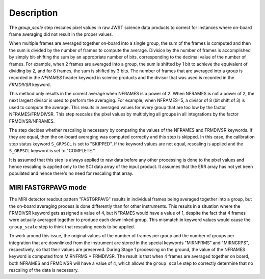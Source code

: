 Description
===========

The `group_scale` step rescales pixel values in raw JWST science
data products to correct for instances where on-board frame averaging 
did not result in the proper values.

When multiple frames are averaged together on-board into a single
group, the sum of the frames is computed and then the sum is
divided by the number of frames to compute the average. Division by
the number of frames is accomplished by simply bit-shifting the
sum by an appropriate number of bits, corresponding to the 
decimal value of the number of frames. For example, when 2 frames
are averaged into a group, the sum is shifted by 1 bit to achieve
the equivalent of dividing by 2, and for 8 frames, the sum is
shifted by 3 bits. The number of frames that are averaged into a
group is recorded in the `NFRAMES` header keyword in science
products and the divisor that was used is recorded in the
`FRMDIVSR` keyword.

This method only results in the correct average when NFRAMES is a
power of 2. When NFRAMES is not a power of 2, the next largest
divisor is used to perform the averaging. For example, when
NFRAMES=5, a divisor of 8 (bit shift of 3) is used to compute the
average. This results in averaged values for every group that
are too low by the factor NFRAMES/FRMDIVSR. This step rescales the
pixel values by multiplying all groups in all integrations by the
factor FRMDIVSR/NFRAMES.

The step decides whether rescaling is necessary by comparing the
values of the NFRAMES and FRMDIVSR keywords. If they are equal,
then the on-board averaging was computed correctly and this step
is skipped. In this case, the calibration step status keyword
``S_GRPSCL`` is set to "SKIPPED". If the keyword values are not
equal, rescaling is applied and the ``S_GRPSCL`` keyword is set
to "COMPLETE."

It is assumed that this step is always applied to raw data
before any other processing is done to the pixel values and hence
rescaling is applied only to the SCI data array of the input
product. It assumes that the ERR array has not yet been populated
and hence there's no need for rescaling that array.

MIRI FASTGRPAVG mode
^^^^^^^^^^^^^^^^^^^^

The MIRI detector readout pattern "FASTGRPAVG" results in individual
frames being averaged together into a group, but the on-board
averaging process is done differently than for other instruments.
This results in a situation where the FRMDIVSR keyword gets assigned
a value of 4, but NFRAMES would have a value of 1, despite the fact
that 4 frames were actually averaged together to produce each
downlinked group. This mismatch in keyword values would cause
the ``group_scale`` step to think that rescaling needs to be applied.

To work around this issue, the original values of the number of frames
per group and the number of groups per integration that are downlinked
from the instrument are stored in the special keywords "MIRNFRMS" and
"MIRNGRPS", respectively, so that their values are preserved. During
Stage 1 processing on the ground, the value of the NFRAMES keyword is
computed from MIRNFRMS * FRMDIVSR. The result is that when 4 frames
are averaged together on board, both NFRAMES and FRMDIVSR will have a
value of 4, which allows the ``group_scale`` step to correctly
determine that no rescaling of the data is necessary.
